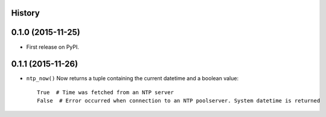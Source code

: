 .. :changelog:

History
-------

0.1.0 (2015-11-25)
------------------

* First release on PyPI.

0.1.1 (2015-11-26)
-----------------

* ``ntp_now()`` Now returns a tuple containing the current datetime and a boolean value::

    True  # Time was fetched from an NTP server
    False  # Error occurred when connection to an NTP poolserver. System datetime is returned
